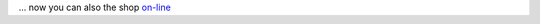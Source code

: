 
... now you can also the shop `on-line <http://mage.webfront-01.magecore.com/?pk_campaign=nms2014>`_
